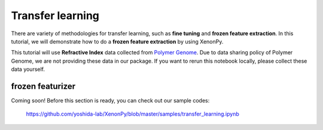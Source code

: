 =================
Transfer learning
=================

There are variety of methodologies for transfer learning, such as **fine tuning** and **frozen feature extraction**.
In this tutorial, we will demonstrate how to do a **frozen feature extraction** by using XenonPy.

This tutorial will use **Refractive Index** data collected from `Polymer Genome <https://www.polymergenome.org>`_.
Due to data sharing policy of Polymer Genome, we are not providing these data in our package. If you want to rerun this notebook locally, please collect these data yourself.


-----------------
frozen featurizer
-----------------

Coming soon!
Before this section is ready, you can check out our sample codes:

    https://github.com/yoshida-lab/XenonPy/blob/master/samples/transfer_learning.ipynb



